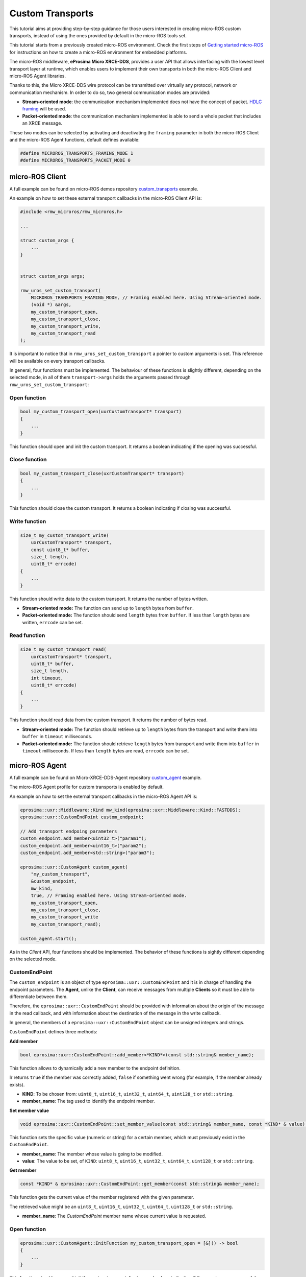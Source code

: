 .. _tutorials_micro_custom_transports:

Custom Transports
=================

This tutorial aims at providing step-by-step guidance for those users interested in creating micro-ROS custom transports, instead of using the ones provided by default in the micro-ROS tools set.

This tutorial starts from a previously created micro-ROS environment. Check the first steps of `Getting started micro-ROS <https://docs.vulcanexus.org/en/latest/rst/tutorials/micro/getting_started/getting_started.html>`_ for instructions on how to create a micro-ROS environment for embedded platforms.

The micro-ROS middleware, **eProsima Micro XRCE-DDS**, provides a user API that allows interfacing with the lowest level transport layer at runtime, which enables users to implement their own transports in both the micro-ROS Client and micro-ROS Agent libraries.

Thanks to this, the Micro XRCE-DDS wire protocol can be transmitted over virtually any protocol, network or communication mechanism. In order to do so, two general communication modes are provided:

- **Stream-oriented mode**: the communication mechanism implemented does not have the concept of packet. `HDLC framing <https://micro-xrce-dds.docs.eprosima.com/en/latest/transport.html?highlight=hdlc#custom-serial-transport>`_ will be used.
- **Packet-oriented mode**: the communication mechanism implemented is able to send a whole packet that includes an XRCE message.

These two modes can be selected by activating and deactivating the ``framing`` parameter in both the micro-ROS Client and the micro-ROS Agent functions, default defines available:

.. code-block:: c

    #define MICROROS_TRANSPORTS_FRAMING_MODE 1
    #define MICROROS_TRANSPORTS_PACKET_MODE 0


micro-ROS Client
----------------

A full example can be found on micro-ROS demos repository `custom_transports <https://github.com/micro-ROS/micro-ROS-demos/blob/jazzy/rclc/configuration_example/custom_transports/main.c>`_ example.

An example on how to set these external transport callbacks in the micro-ROS Client API is:

.. code-block:: c

    #include <rmw_microros/rmw_microros.h>

    ...

    struct custom_args {
        ...
    }


    struct custom_args args;

    rmw_uros_set_custom_transport(
        MICROROS_TRANSPORTS_FRAMING_MODE, // Framing enabled here. Using Stream-oriented mode.
        (void *) &args,
        my_custom_transport_open,
        my_custom_transport_close,
        my_custom_transport_write,
        my_custom_transport_read
    );


It is important to notice that in ``rmw_uros_set_custom_transport`` a pointer to custom arguments is set. This reference will be available on every transport callbacks.



In general, four functions must be implemented. The behaviour of these functions is slightly different, depending on the selected mode, in all of them ``transport->args`` holds the arguments passed through ``rmw_uros_set_custom_transport``:

Open function
^^^^^^^^^^^^^

.. code-block:: c

    bool my_custom_transport_open(uxrCustomTransport* transport)
    {
        ...
    }


This function should open and init the custom transport. It returns a boolean indicating if the opening was successful.

Close function
^^^^^^^^^^^^^^

.. code-block:: c

    bool my_custom_transport_close(uxrCustomTransport* transport)
    {
        ...
    }

This function should close the custom transport. It returns a boolean indicating if closing was successful.

Write function
^^^^^^^^^^^^^^

.. code-block:: c

    size_t my_custom_transport_write(
        uxrCustomTransport* transport,
        const uint8_t* buffer,
        size_t length,
        uint8_t* errcode)
    {
        ...
    }

This function should write data to the custom transport. It returns the number of bytes written.

- **Stream-oriented mode:** The function can send up to ``length`` bytes from ``buffer``.
- **Packet-oriented mode:** The function should send ``length`` bytes from ``buffer``. If less than ``length`` bytes are written, ``errcode`` can be set.

Read function
^^^^^^^^^^^^^

.. code-block:: c

    size_t my_custom_transport_read(
        uxrCustomTransport* transport,
        uint8_t* buffer,
        size_t length,
        int timeout,
        uint8_t* errcode)
    {
        ...
    }

This function should read data from the custom transport. It returns the number of bytes read.

- **Stream-oriented mode:** The function should retrieve up to ``length`` bytes from the transport and write them into ``buffer`` in ``timeout`` milliseconds.
- **Packet-oriented mode:** The function should retrieve ``length`` bytes from transport and write them into ``buffer`` in ``timeout`` milliseconds. If less than ``length`` bytes are read, ``errcode`` can be set.

micro-ROS Agent
---------------

A full example can be found on Micro-XRCE-DDS-Agent repository `custom_agent <https://github.com/eProsima/Micro-XRCE-DDS-Agent/blob/master/examples/custom_agent/custom_agent.cpp>`_  example.

The micro-ROS Agent profile for custom transports is enabled by default.

An example on how to set the external transport callbacks in the micro-ROS Agent API is:

.. code-block:: c

    eprosima::uxr::Middleware::Kind mw_kind(eprosima::uxr::Middleware::Kind::FASTDDS);
    eprosima::uxr::CustomEndPoint custom_endpoint;

    // Add transport endpoing parameters
    custom_endpoint.add_member<uint32_t>("param1");
    custom_endpoint.add_member<uint16_t>("param2");
    custom_endpoint.add_member<std::string>("param3");

    eprosima::uxr::CustomAgent custom_agent(
        "my_custom_transport",
        &custom_endpoint,
        mw_kind,
        true, // Framing enabled here. Using Stream-oriented mode.
        my_custom_transport_open,
        my_custom_transport_close,
        my_custom_transport_write
        my_custom_transport_read);

    custom_agent.start();

As in the *Client* API, four functions should be implemented. The behavior of these functions is sightly different depending on the selected mode.

CustomEndPoint
^^^^^^^^^^^^^^

The ``custom_endpoint`` is an object of type ``eprosima::uxr::CustomEndPoint`` and it is in charge of handling the endpoint parameters. The **Agent**, unlike the **Client**, can receive messages from multiple **Clients** so it must be able to differentiate between them.

Therefore, the ``eprosima::uxr::CustomEndPoint`` should be provided with information about the origin of the message in the read callback, and with information about the destination of the message in the write callback.

In general, the members of a ``eprosima::uxr::CustomEndPoint`` object can be unsigned integers and strings.

``CustomEndPoint`` defines three methods:

**Add member**

.. code-block:: c

    bool eprosima::uxr::CustomEndPoint::add_member<*KIND*>(const std::string& member_name);

This function allows to dynamically add a new member to the endpoint definition.

Ir returns ``true`` if the member was correctly added, ``false`` if something went wrong (for example, if the member already exists).

- **KIND**: To be chosen from: ``uint8_t``, ``uint16_t``, ``uint32_t``, ``uint64_t``, ``uint128_t`` or ``std::string``.
- **member_name**: The tag used to identify the endpoint member.

**Set member value**

.. code-block:: c

    void eprosima::uxr::CustomEndPoint::set_member_value(const std::string& member_name, const *KIND* & value);


This function sets the specific value (numeric or string) for a certain member, which must previously exist in the ``CustomEndPoint``.

- **member_name**: The member whose value is going to be modified.
- **value**: The value to be set, of ``KIND``: ``uint8_t``, ``uint16_t``, ``uint32_t``, ``uint64_t``, ``uint128_t`` or ``std::string``.

**Get member**

.. code-block:: c

    const *KIND* & eprosima::uxr::CustomEndPoint::get_member(const std::string& member_name);


This function gets the current value of the member registered with the given parameter.

The retrieved value might be an ``uint8_t``, ``uint16_t``, ``uint32_t``, ``uint64_t``, ``uint128_t`` or ``std::string``.

- **member_name**: The `CustomEndPoint` member name whose current value is requested.

Open function
^^^^^^^^^^^^^

.. code-block:: c

    eprosima::uxr::CustomAgent::InitFunction my_custom_transport_open = [&]() -> bool
    {
        ...
    }

This function should open and init the custom transport. It returns a boolean indicating if the opening was successful.

Close function
^^^^^^^^^^^^^^

.. code-block:: c

    eprosima::uxr::CustomAgent::FiniFunction my_custom_transport_close = [&]() -> bool
    {
        ...
    }

This function should close the custom transport. It returns a boolean indicating if the closing was successful.

Write function
^^^^^^^^^^^^^^

.. code-block:: c

    eprosima::uxr::CustomAgent::SendMsgFunction my_custom_transport_write = [&](
        const eprosima::uxr::CustomEndPoint* destination_endpoint,
        uint8_t* buffer,
        size_t length,
        eprosima::uxr::TransportRc& transport_rc) -> ssize_t
    {
        ...
    }

This function should write data to the custom transport, must use the ``destination_endpoint`` members to set the data destination, returns the number of bytes written and set ``transport_rc`` indicating the result of the operation.

- **Stream-oriented mode:** The function can send up to ``length`` bytes from ``buffer``.
- **Packet-oriented mode:** The function should send ``length`` bytes from ``buffer``. If less than ``length`` bytes are written, ``transport_rc`` can be set.

Read function
^^^^^^^^^^^^^

.. code-block:: c

    eprosima::uxr::CustomAgent::RecvMsgFunction my_custom_transport_read = [&](
        eprosima::uxr::CustomEndPoint* source_endpoint,
        uint8_t* buffer,
        size_t length,
        int timeout,
        eprosima::uxr::TransportRc& transport_rc) -> ssize_t
    {
        ...
    }

This function should read data to the custom transport, must fill ``source_endpoint`` members with data source, returns the number of bytes read and set ``transport_rc`` indicating the result of the operation.

- **Stream-oriented mode:** The function should retrieve up to ``length`` bytes from the transport and write them into ``buffer`` in ``timeout`` milliseconds.
- **Packet-oriented mode:** The function should retrieve ``length`` bytes from the transport and write them into ``buffer`` in ``timeout`` milliseconds. If less than ``length`` bytes are read, ``transport_rc`` can be set.
